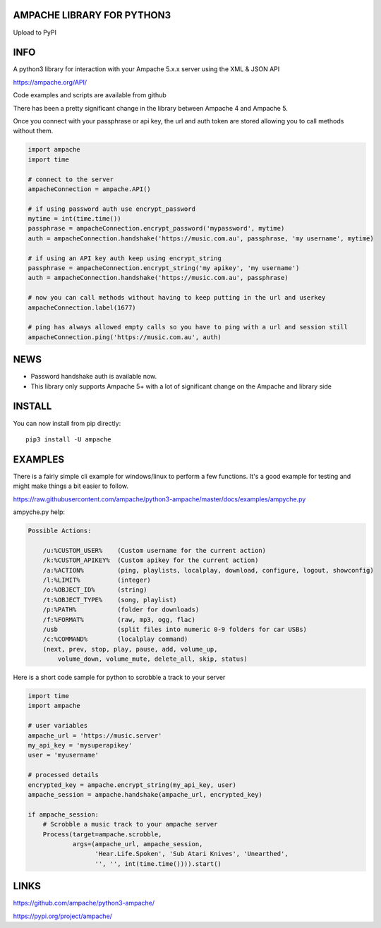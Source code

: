 AMPACHE LIBRARY FOR PYTHON3
===========================

Upload to PyPI
    .. image:: https://github.com/ampache/python3-ampache/workflows/Upload%20Python%20Package/badge.svg
       :target: https://pypi.org/project/ampache/

INFO
====

A python3 library for interaction with your Ampache 5.x.x server using the XML & JSON API

`<https://ampache.org/API/>`_

Code examples and scripts are available from github

There has been a pretty significant change in the library between Ampache 4 and Ampache 5.

Once you connect with your passphrase or api key, the url and auth token are stored allowing you to call methods without them.

.. code-block:: python3

    import ampache
    import time

    # connect to the server
    ampacheConnection = ampache.API()

    # if using password auth use encrypt_password
    mytime = int(time.time())
    passphrase = ampacheConnection.encrypt_password('mypassword', mytime)
    auth = ampacheConnection.handshake('https://music.com.au', passphrase, 'my username', mytime)

    # if using an API key auth keep using encrypt_string
    passphrase = ampacheConnection.encrypt_string('my apikey', 'my username')
    auth = ampacheConnection.handshake('https://music.com.au', passphrase)

    # now you can call methods without having to keep putting in the url and userkey
    ampacheConnection.label(1677)
    
    # ping has always allowed empty calls so you have to ping with a url and session still
    ampacheConnection.ping('https://music.com.au', auth)

NEWS
====

* Password handshake auth is available now.
* This library only supports Ampache 5+ with a lot of significant change on the Ampache and library side


INSTALL
=======

You can now install from pip directly::

    pip3 install -U ampache

EXAMPLES
========

There is a fairly simple cli example for windows/linux to perform a few functions.
It's a good example for testing and might make things a bit easier to follow.

`<https://raw.githubusercontent.com/ampache/python3-ampache/master/docs/examples/ampyche.py>`_

ampyche.py help:

.. code-block:: bash

    Possible Actions:

        /u:%CUSTOM_USER%    (Custom username for the current action)
        /k:%CUSTOM_APIKEY%  (Custom apikey for the current action)
        /a:%ACTION%         (ping, playlists, localplay, download, configure, logout, showconfig)
        /l:%LIMIT%          (integer)
        /o:%OBJECT_ID%      (string)
        /t:%OBJECT_TYPE%    (song, playlist)
        /p:%PATH%           (folder for downloads)
        /f:%FORMAT%         (raw, mp3, ogg, flac)
        /usb                (split files into numeric 0-9 folders for car USBs)
        /c:%COMMAND%        (localplay command)
        (next, prev, stop, play, pause, add, volume_up,
            volume_down, volume_mute, delete_all, skip, status)

Here is a short code sample for python to scrobble a track to your server

.. code-block:: python3

    import time
    import ampache

    # user variables
    ampache_url = 'https://music.server'
    my_api_key = 'mysuperapikey'
    user = 'myusername'

    # processed details
    encrypted_key = ampache.encrypt_string(my_api_key, user)
    ampache_session = ampache.handshake(ampache_url, encrypted_key)

    if ampache_session:
        # Scrobble a music track to your ampache server
        Process(target=ampache.scrobble,
                args=(ampache_url, ampache_session,
                      'Hear.Life.Spoken', 'Sub Atari Knives', 'Unearthed',
                      '', '', int(time.time()))).start()

LINKS
=====

`<https://github.com/ampache/python3-ampache/>`_

`<https://pypi.org/project/ampache/>`_
